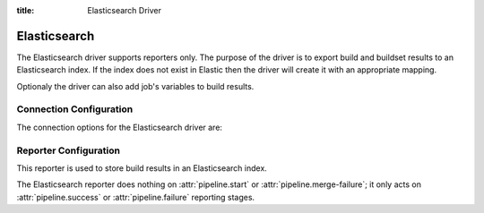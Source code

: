 :title: Elasticsearch Driver

Elasticsearch
=============

The Elasticsearch driver supports reporters only. The purpose of the driver is
to export build and buildset results to an Elasticsearch index. If the
index does not exist in Elastic then the driver will create it with an
appropriate mapping.

Optionaly the driver can also add job's variables to build results.

Connection Configuration
------------------------

The connection options for the Elasticsearch driver are:

.. attr:: <Elasticsearch connection>

   .. attr:: driver
      :required:

      .. value:: elasticsearch

         The connection must set ``driver=elasticsearch``.

   .. attr:: uri
      :required:

      Database connection information in the form of a URI understood
      by the Elasticsearch Python client.

      Example: 'elasticsearch.domain:9200'

   .. attr:: index
      :default: ''

      The Elasticsearch index Zuul will create and use to index build and
      buildset results.

Reporter Configuration
----------------------

This reporter is used to store build results in an Elasticsearch index.

The Elasticsearch reporter does nothing on :attr:`pipeline.start` or
:attr:`pipeline.merge-failure`; it only acts on
:attr:`pipeline.success` or :attr:`pipeline.failure` reporting stages.

.. attr:: pipeline.<reporter>.<elasticsearch source>

   The following attributes are supported:

   .. attr:: job_vars_re
      :default: []

      If set then job's variables will be indexed along with the build object
      but only variables matching one of the provided regexps.
